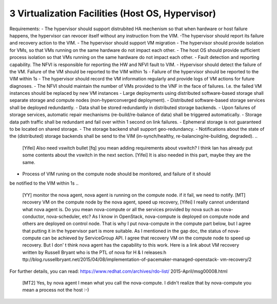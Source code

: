 3  Virtualization Facilities (Host OS, Hypervisor)
====================================================

Requirements:
- The hypervisor should support distrubited HA mechenism so that when hardware or
host failure happens, the hypervisor can revocer itself without any instruction
from the VIM.
-The hypervisor should report its failure and recovery action to the VIM.
- The hypervisor should support VM migration
- The hypervisor should provide isolation for VMs, so that VMs running on the same
hardware do not impact each other.
- The host OS should provide sufficient process isolation so that VMs running on
the same hardware do not impact each other.
- Fault detection and reporting capability. The NFVI is responsible for reporting the HW
and NFVI fault to VIM.
- Hypervisor should detect the failure of the VM. Failure of the VM should be reported to
the VIM within 1s
- Failure of the hypervisor should be reported to the VIM within 1s
- The hypervisor should record the VM information regularly and provide logs of
VM actions for future diagnoses.
- The NFVI should maintain the number of VMs provided to the VNF in the face of failures.
I.e. the failed VM instances should be replaced by new VM instances
- Large deployments using distributed software-based storage shall separate storage and
compute nodes (non-hyperconverged deployment).
- Distributed software-based storage services shall be deployed redundantly.
- Data shall be stored redundantly in distributed storage backends.
- Upon failures of storage services, automatic repair mechanisms (re-build/re-balance of
data) shall be triggered automatically.
- Storage data path traffic shall be redundant and fail over within 1 second on link
failures.
- Ephemeral storage is not guaranteed to be located on shared storage.
- The storage backend shall support geo-redundancy.
- Notifications about the state of the (distributed) storage backends shall be send to the
VIM (in-synch/healthy, re-balancing/re-building, degraded).
..
 [Yifei] Also need vswitch bullet
 [fq] you mean adding requirements about vswitch? I think Ian has already put some
 contents about the vswitch in the next section.
 [Yifei] It is also needed in this part, maybe they are the same.
- Process of VIM runing on the compute node should be monitored, and failure of it should
be notified to the VIM within 1s
..
 [YY] monitor the nova agent, nova agent is running on the compute node. if it fail, we
 need to notify.
 [MT] recovery VM on the compute node by the nova agent, speed up recovery,
 [Yifei] I really cannot understand what nova agent is. Do you mean nova-compute or all
 the services provided by nova such as nova-conductor, nova-scheduler, etc?
 As I know in OpenStack, nova-compute is deployed on compute node and others are deployed
 on control node. That is why I put nova-compute in the compute part below, but I agree
 that putting it in the hypervisor part is more suitable.
 As I mentioned in the gap doc, the status of nova-compute can be achieved by ServiceGroup
 API.
 I agree that recovery VM on the compute node to speed up recovery. But I don' t think
 nova agent has the capability to this work. Here is a link about VM recovery written by
 Russell Bryant who is the PTL of nova for H & I releases:h
 ttp://blog.russellbryant.net/2015/04/08/implementation-of-pacemaker-managed-openstack-
 vm-recovery/2
For further details, you can read: https://www.redhat.com/archives/rdo-list/
2015-April/msg00008.html
 [MT2] Yes, by nova agent I mean what you call the nova-compute. I didn't realize that by
 nova-compute you mean a process not the host :-)